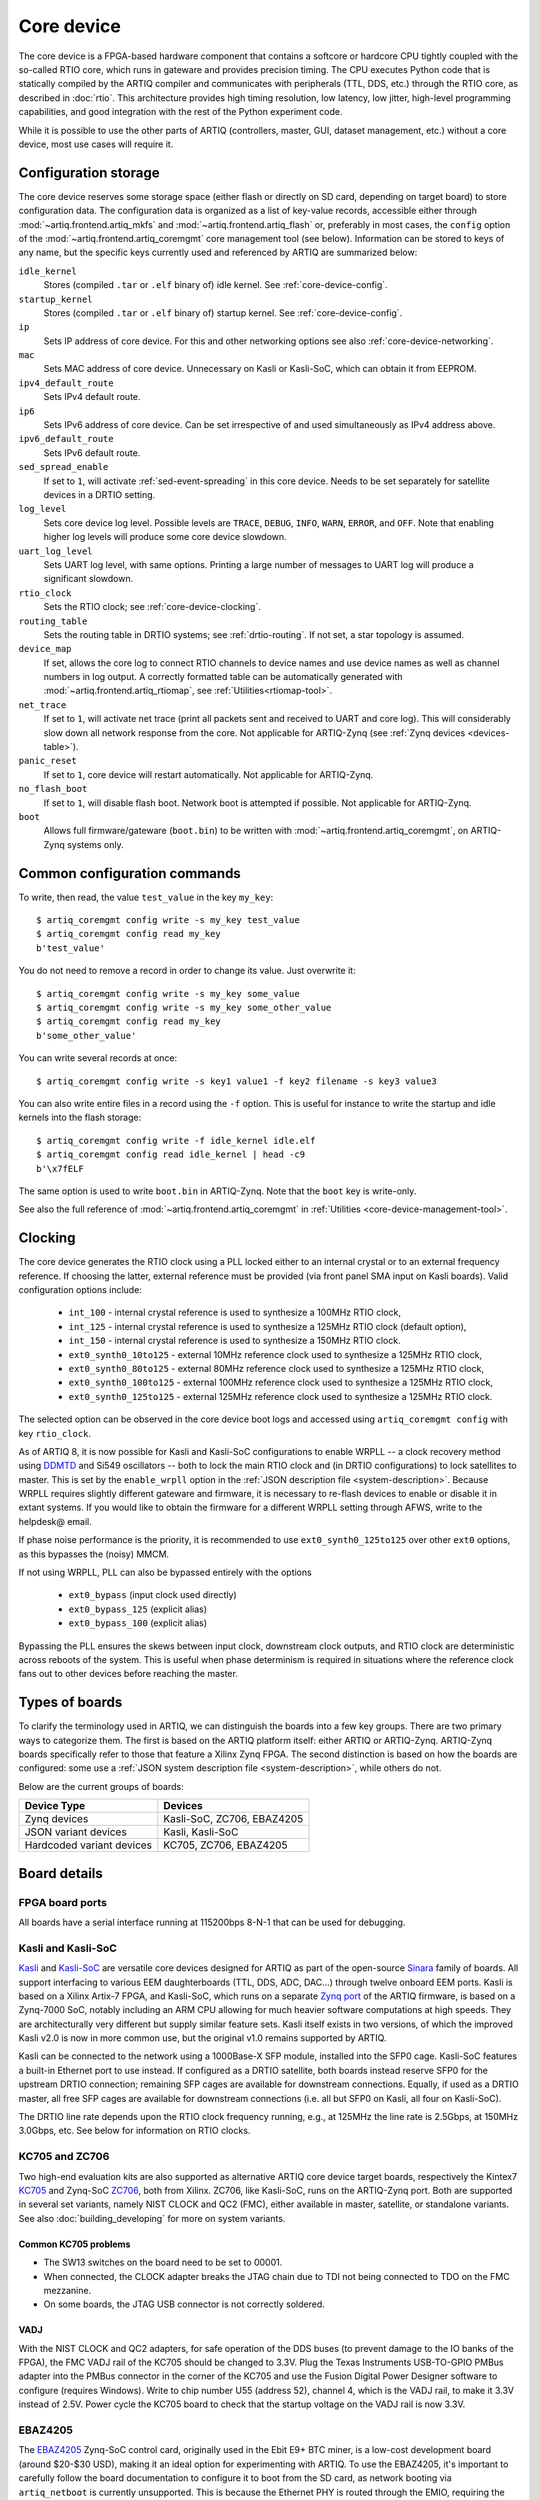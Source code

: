 Core device
===========

The core device is a FPGA-based hardware component that contains a softcore or hardcore CPU tightly coupled with the so-called RTIO core, which runs in gateware and provides precision timing. The CPU executes Python code that is statically compiled by the ARTIQ compiler and communicates with peripherals (TTL, DDS, etc.) through the RTIO core, as described in :doc:`rtio`. This architecture provides high timing resolution, low latency, low jitter, high-level programming capabilities, and good integration with the rest of the Python experiment code.

While it is possible to use the other parts of ARTIQ (controllers, master, GUI, dataset management, etc.) without a core device, most use cases will require it.

.. _configuration-storage:

Configuration storage
---------------------

The core device reserves some storage space (either flash or directly on SD card, depending on target board) to store configuration data. The configuration data is organized as a list of key-value records, accessible either through :mod:`~artiq.frontend.artiq_mkfs` and :mod:`~artiq.frontend.artiq_flash` or, preferably in most cases, the ``config`` option of the :mod:`~artiq.frontend.artiq_coremgmt` core management tool (see below). Information can be stored to keys of any name, but the specific keys currently used and referenced by ARTIQ are summarized below:

``idle_kernel``
  Stores (compiled ``.tar`` or ``.elf`` binary of) idle kernel. See :ref:`core-device-config`.
``startup_kernel``
  Stores (compiled ``.tar`` or ``.elf`` binary of) startup kernel. See :ref:`core-device-config`.
``ip``
  Sets IP address of core device. For this and other networking options see also :ref:`core-device-networking`.
``mac``
  Sets MAC address of core device. Unnecessary on Kasli or Kasli-SoC, which can obtain it from EEPROM.
``ipv4_default_route``
  Sets IPv4 default route.
``ip6``
  Sets IPv6 address of core device. Can be set irrespective of and used simultaneously as IPv4 address above.
``ipv6_default_route``
  Sets IPv6 default route.
``sed_spread_enable``
  If set to ``1``, will activate :ref:`sed-event-spreading` in this core device. Needs to be set separately for satellite devices in a DRTIO setting.
``log_level``
  Sets core device log level. Possible levels are ``TRACE``, ``DEBUG``, ``INFO``, ``WARN``, ``ERROR``, and ``OFF``. Note that enabling higher log levels will produce some core device slowdown.
``uart_log_level``
  Sets UART log level, with same options. Printing a large number of messages to UART log will produce a significant slowdown.
``rtio_clock``
  Sets the RTIO clock; see :ref:`core-device-clocking`.
``routing_table``
  Sets the routing table in DRTIO systems; see :ref:`drtio-routing`. If not set, a star topology is assumed.
``device_map``
  If set, allows the core log to connect RTIO channels to device names and use device names as well as channel numbers in log output. A correctly formatted table can be automatically generated with :mod:`~artiq.frontend.artiq_rtiomap`, see :ref:`Utilities<rtiomap-tool>`.
``net_trace``
  If set to ``1``, will activate net trace (print all packets sent and received to UART and core log). This will considerably slow down all network response from the core. Not applicable for ARTIQ-Zynq (see :ref:`Zynq devices <devices-table>`).
``panic_reset``
  If set to ``1``, core device will restart automatically.  Not applicable for ARTIQ-Zynq.
``no_flash_boot``
  If set to ``1``, will disable flash boot. Network boot is attempted if possible. Not applicable for ARTIQ-Zynq.
``boot``
  Allows full firmware/gateware (``boot.bin``) to be written with :mod:`~artiq.frontend.artiq_coremgmt`, on ARTIQ-Zynq systems only.

Common configuration commands
-----------------------------

To write, then read, the value ``test_value`` in the key ``my_key``::

    $ artiq_coremgmt config write -s my_key test_value
    $ artiq_coremgmt config read my_key
    b'test_value'

You do not need to remove a record in order to change its value. Just overwrite it::

    $ artiq_coremgmt config write -s my_key some_value
    $ artiq_coremgmt config write -s my_key some_other_value
    $ artiq_coremgmt config read my_key
    b'some_other_value'

You can write several records at once::

    $ artiq_coremgmt config write -s key1 value1 -f key2 filename -s key3 value3

You can also write entire files in a record using the ``-f`` option. This is useful for instance to write the startup and idle kernels into the flash storage::

    $ artiq_coremgmt config write -f idle_kernel idle.elf
    $ artiq_coremgmt config read idle_kernel | head -c9
    b'\x7fELF

The same option is used to write ``boot.bin`` in ARTIQ-Zynq. Note that the ``boot`` key is write-only.

See also the full reference of :mod:`~artiq.frontend.artiq_coremgmt` in :ref:`Utilities <core-device-management-tool>`.

.. _core-device-clocking:

Clocking
--------

The core device generates the RTIO clock using a PLL locked either to an internal crystal or to an external frequency reference. If choosing the latter, external reference must be provided (via front panel SMA input on Kasli boards). Valid configuration options include:

  * ``int_100`` - internal crystal reference is used to synthesize a 100MHz RTIO clock,
  * ``int_125`` - internal crystal reference is used to synthesize a 125MHz RTIO clock (default option),
  * ``int_150`` - internal crystal reference is used to synthesize a 150MHz RTIO clock.
  * ``ext0_synth0_10to125`` - external 10MHz reference clock used to synthesize a 125MHz RTIO clock,
  * ``ext0_synth0_80to125`` - external 80MHz reference clock used to synthesize a 125MHz RTIO clock,
  * ``ext0_synth0_100to125`` - external 100MHz reference clock used to synthesize a 125MHz RTIO clock,
  * ``ext0_synth0_125to125`` - external 125MHz reference clock used to synthesize a 125MHz RTIO clock.

The selected option can be observed in the core device boot logs and accessed using ``artiq_coremgmt config`` with key ``rtio_clock``.

As of ARTIQ 8, it is now possible for Kasli and Kasli-SoC configurations to enable WRPLL -- a clock recovery method using `DDMTD <http://white-rabbit.web.cern.ch/documents/DDMTD_for_Sub-ns_Synchronization.pdf>`_ and Si549 oscillators -- both to lock the main RTIO clock and (in DRTIO configurations) to lock satellites to master. This is set by the ``enable_wrpll`` option in the :ref:`JSON description file <system-description>`. Because WRPLL requires slightly different gateware and firmware, it is necessary to re-flash devices to enable or disable it in extant systems. If you would like to obtain the firmware for a different WRPLL setting through AFWS, write to the helpdesk@ email.

If phase noise performance is the priority, it is recommended to use ``ext0_synth0_125to125`` over other ``ext0`` options, as this bypasses the (noisy) MMCM.

If not using WRPLL, PLL can also be bypassed entirely with the options

    * ``ext0_bypass`` (input clock used directly)
    * ``ext0_bypass_125`` (explicit alias)
    * ``ext0_bypass_100`` (explicit alias)

Bypassing the PLL ensures the skews between input clock, downstream clock outputs, and RTIO clock are deterministic across reboots of the system. This is useful when phase determinism is required in situations where the reference clock fans out to other devices before reaching the master.

.. _types-of-boards:

Types of boards
---------------

To clarify the terminology used in ARTIQ, we can distinguish the boards into a few key groups. There are two primary ways to categorize them. The first is based on the ARTIQ platform itself: either ARTIQ or ARTIQ-Zynq. ARTIQ-Zynq boards specifically refer to those that feature a Xilinx Zynq FPGA. The second distinction is based on how the boards are configured: some use a :ref:`JSON system description file <system-description>`, while others do not.

Below are the current groups of boards:

.. _devices-table:

+------------------------------+------------------------------+
| **Device Type**              | **Devices**                  |
+==============================+==============================+
| Zynq devices                 | Kasli-SoC, ZC706, EBAZ4205   |
+------------------------------+------------------------------+
| JSON variant devices         | Kasli, Kasli-SoC             |
+------------------------------+------------------------------+
| Hardcoded variant devices    | KC705, ZC706, EBAZ4205       |
+------------------------------+------------------------------+

Board details
-------------

FPGA board ports
^^^^^^^^^^^^^^^^

All boards have a serial interface running at 115200bps 8-N-1 that can be used for debugging.

Kasli and Kasli-SoC
^^^^^^^^^^^^^^^^^^^

`Kasli <https://github.com/sinara-hw/Kasli/wiki>`_ and `Kasli-SoC <https://github.com/sinara-hw/Kasli-SOC/wiki>`_ are versatile core devices designed for ARTIQ as part of the open-source `Sinara <https://github.com/sinara-hw/meta/wiki>`_ family of boards. All support interfacing to various EEM daughterboards (TTL, DDS, ADC, DAC...) through twelve onboard EEM ports. Kasli is based on a Xilinx Artix-7 FPGA, and Kasli-SoC, which runs on a separate `Zynq port <https://git.m-labs.hk/M-Labs/artiq-zynq>`_ of the ARTIQ firmware, is based on a Zynq-7000 SoC, notably including an ARM CPU allowing for much heavier software computations at high speeds. They are architecturally very different but supply similar feature sets. Kasli itself exists in two versions, of which the improved Kasli v2.0 is now in more common use, but the original v1.0 remains supported by ARTIQ.

Kasli can be connected to the network using a 1000Base-X SFP module, installed into the SFP0 cage. Kasli-SoC features a built-in Ethernet port to use instead. If configured as a DRTIO satellite, both boards instead reserve SFP0 for the upstream DRTIO connection; remaining SFP cages are available for downstream connections. Equally, if used as a DRTIO master, all free SFP cages are available for downstream connections (i.e. all but SFP0 on Kasli, all four on Kasli-SoC).

The DRTIO line rate depends upon the RTIO clock frequency running, e.g., at 125MHz the line rate is 2.5Gbps, at 150MHz 3.0Gbps, etc. See below for information on RTIO clocks.

KC705 and ZC706
^^^^^^^^^^^^^^^

Two high-end evaluation kits are also supported as alternative ARTIQ core device target boards, respectively the Kintex7 `KC705 <https://www.xilinx.com/products/boards-and-kits/ek-k7-kc705-g.html>`_ and Zynq-SoC `ZC706 <https://www.xilinx.com/products/boards-and-kits/ek-z7-zc706-g.html>`_, both from Xilinx. ZC706, like Kasli-SoC, runs on the ARTIQ-Zynq port. Both are supported in several set variants, namely NIST CLOCK and QC2 (FMC), either available in master, satellite, or standalone variants. See also :doc:`building_developing` for more on system variants.

Common KC705 problems
"""""""""""""""""""""

* The SW13 switches on the board need to be set to 00001.
* When connected, the CLOCK adapter breaks the JTAG chain due to TDI not being connected to TDO on the FMC mezzanine.
* On some boards, the JTAG USB connector is not correctly soldered.

VADJ
""""

With the NIST CLOCK and QC2 adapters, for safe operation of the DDS buses (to prevent damage to the IO banks of the FPGA), the FMC VADJ rail of the KC705 should be changed to 3.3V. Plug the Texas Instruments USB-TO-GPIO PMBus adapter into the PMBus connector in the corner of the KC705 and use the Fusion Digital Power Designer software to configure (requires Windows). Write to chip number U55 (address 52), channel 4, which is the VADJ rail, to make it 3.3V instead of 2.5V.  Power cycle the KC705 board to check that the startup voltage on the VADJ rail is now 3.3V.

EBAZ4205
^^^^^^^^

The `EBAZ4205 <https://github.com/xjtuecho/EBAZ4205>`_ Zynq-SoC control card, originally used in the Ebit E9+ BTC miner, is a low-cost development board (around $20-$30 USD), making it an ideal option for experimenting with ARTIQ. To use the EBAZ4205, it's important to carefully follow the board documentation to configure it to boot from the SD card, as network booting via ``artiq_netboot`` is currently unsupported. This is because the Ethernet PHY is routed through the EMIO, requiring the FPGA to be programmed before the board can establish a network connection.

SD BOOT
"""""""

To enable the EBAZ4205 to boot from an SD card, you will need to modify the board's boot select resistors. By default, the board is set to boot from NAND, with a resistor placed on ``R2584``. To change the boot mode to SD card, move the resistor from ``R2584`` to ``R2577``. Be sure to carefully consult the `EBAZ4205 documentation <https://github.com/xjtuecho/EBAZ4205>`_ to confirm resistor locations and proper handling of the board.

AD9834 DDS
""""""""""

One useful application of the EBAZ4205 is controlling external devices like the AD9834 DDS Module from ZonRi Technology Co., Ltd. To establish communication between the EBAZ4205 and the AD9834 module, proper configuration of the SPI interface pins is essential. The board's flexibility allows for straightforward control of the DDS once the correct pinout is known. The table below details the necessary connections between the EBAZ4205 and the AD9834 module, including power, ground, and SPI signals.

+--------------------------+---------------------+----------------------------+
| Pin on AD9834 Module     | Chip Function       | Connection on EBAZ4205     |
+==========================+=====================+============================+
| SCLK                     | SCLK                | CLK: DATA3-19 (Pin V20)    |
+--------------------------+---------------------+----------------------------+
| DATA                     | SDATA               | MOSI: DATA3-17 (Pin U20)   |
+--------------------------+---------------------+----------------------------+
| SYNC                     | FSYNC               | CS_N: DATA3-15 (Pin P19)   |
+--------------------------+---------------------+----------------------------+
| FSE (Tied to GND)        | FSELECT             | N/A: Bit Controlled        |
+--------------------------+---------------------+----------------------------+
| PSE (Tied to GND)        | PSELECT             | N/A: Bit Controlled        |
+--------------------------+---------------------+----------------------------+
| GND                      | Ground              | GND: J8-1, J8-3            |
+--------------------------+---------------------+----------------------------+
| VIN                      | AVDD/DVDD           | 3.3V: J8-2                 |
+--------------------------+---------------------+----------------------------+
| RESET (Unused)           | RESET               | N/A: Bit Controlled        |
+--------------------------+---------------------+----------------------------+

For a guide, see the `EBAZ4205 and AD9834 setup guide <https://newell.github.io/projects/ebaz4205>`_.

Variant details
---------------

NIST CLOCK
^^^^^^^^^^

With the KC705 CLOCK hardware, the TTL lines are mapped as follows:

+--------------------+-----------------------+--------------+
| RTIO channel       | TTL line              | Capability   |
+====================+=======================+==============+
| 3,7,11,15          | TTL3,7,11,15          | Input+Output |
+--------------------+-----------------------+--------------+
| 0-2,4-6,8-10,12-14 | TTL0-2,4-6,8-10,12-14 | Output       |
+--------------------+-----------------------+--------------+
| 16                 | PMT0                  | Input        |
+--------------------+-----------------------+--------------+
| 17                 | PMT1                  | Input        |
+--------------------+-----------------------+--------------+
| 18                 | SMA_GPIO_N            | Input+Output |
+--------------------+-----------------------+--------------+
| 19                 | LED                   | Output       |
+--------------------+-----------------------+--------------+
| 20                 | AMS101_LDAC_B         | Output       |
+--------------------+-----------------------+--------------+
| 21                 | LA32_P                | Clock        |
+--------------------+-----------------------+--------------+

The board has RTIO SPI buses mapped as follows:

+--------------+------------------+--------------+--------------+------------+
| RTIO channel | CS_N             | MOSI         | MISO         | CLK        |
+==============+==================+==============+==============+============+
| 22           | AMS101_CS_N      | AMS101_MOSI  |              | AMS101_CLK |
+--------------+------------------+--------------+--------------+------------+
| 23           | SPI0_CS_N        | SPI0_MOSI    | SPI0_MISO    | SPI0_CLK   |
+--------------+------------------+--------------+--------------+------------+
| 24           | SPI1_CS_N        | SPI1_MOSI    | SPI1_MISO    | SPI1_CLK   |
+--------------+------------------+--------------+--------------+------------+
| 25           | SPI2_CS_N        | SPI2_MOSI    | SPI2_MISO    | SPI2_CLK   |
+--------------+------------------+--------------+--------------+------------+
| 26           | MMC_SPI_CS_N     | MMC_SPI_MOSI | MMC_SPI_MISO | MMC_SPI_CLK|
+--------------+------------------+--------------+--------------+------------+

The DDS bus is on channel 27.

The ZC706 variant is identical except for the following differences:

    - The SMA GPIO on channel 18 is replaced by an Input+Output capable PMOD1_0 line.
    - Since there is no SDIO on the programmable logic side, channel 26 is instead occupied by an additional SPI:

+--------------+------------------+--------------+--------------+--------------+
| RTIO channel | CS_N             | MOSI         | MISO         | CLK          |
+==============+==================+==============+==============+==============+
| 26           | PMOD_SPI_CS_N    | PMOD_SPI_MOSI| PMOD_SPI_MISO| PMOD_SPI_CLK |
+--------------+------------------+--------------+--------------+--------------+

NIST QC2
^^^^^^^^

With the KC705 QC2 hardware, the TTL lines are mapped as follows:

+--------------------+-----------------------+--------------+
| RTIO channel       | TTL line              | Capability   |
+====================+=======================+==============+
| 0-39               | TTL0-39               | Input+Output |
+--------------------+-----------------------+--------------+
| 40                 | SMA_GPIO_N            | Input+Output |
+--------------------+-----------------------+--------------+
| 41                 | LED                   | Output       |
+--------------------+-----------------------+--------------+
| 42                 | AMS101_LDAC_B         | Output       |
+--------------------+-----------------------+--------------+
| 43, 44             | CLK0, CLK1            | Clock        |
+--------------------+-----------------------+--------------+

The board has RTIO SPI buses mapped as follows:

+--------------+-------------+-------------+-----------+------------+
| RTIO channel | CS_N        | MOSI        | MISO      | CLK        |
+==============+=============+=============+===========+============+
| 45           | AMS101_CS_N | AMS101_MOSI |           | AMS101_CLK |
+--------------+-------------+-------------+-----------+------------+
| 46           | SPI0_CS_N   | SPI0_MOSI   | SPI0_MISO | SPI0_CLK   |
+--------------+-------------+-------------+-----------+------------+
| 47           | SPI1_CS_N   | SPI1_MOSI   | SPI1_MISO | SPI1_CLK   |
+--------------+-------------+-------------+-----------+------------+
| 48           | SPI2_CS_N   | SPI2_MOSI   | SPI2_MISO | SPI2_CLK   |
+--------------+-------------+-------------+-----------+------------+
| 49           | SPI3_CS_N   | SPI3_MOSI   | SPI3_MISO | SPI3_CLK   |
+--------------+-------------+-------------+-----------+------------+

There are two DDS buses on channels 50 (LPC, DDS0-DDS11) and 51 (HPC, DDS12-DDS23).

The QC2 hardware uses TCA6424A I2C I/O expanders to define the directions of its TTL buffers. There is one such expander per FMC card, and they are selected using the PCA9548 on the KC705.

To avoid I/O contention, the startup kernel should first program the TCA6424A expanders and then call ``output()`` on all ``TTLInOut`` channels that should be configured as outputs. See :mod:`artiq.coredevice.i2c` for more details.

The ZC706 is identical except for the following differences:

    - The SMA GPIO is once again replaced with PMOD1_0.
    - The first four TTLs also have edge counters, on channels 52, 53, 54, and 55.
